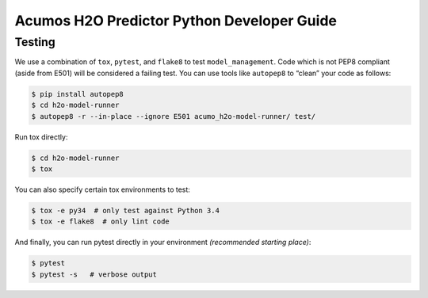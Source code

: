 .. ===============LICENSE_START=======================================================
.. Acumos CC-BY-4.0
.. ===================================================================================
.. Copyright (C) 2017-2018 AT&T Intellectual Property. All rights reserved.
.. ===================================================================================
.. This Acumos documentation file is distributed by AT&T
.. under the Creative Commons Attribution 4.0 International License (the "License");
.. you may not use this file except in compliance with the License.
.. You may obtain a copy of the License at
..
..      http://creativecommons.org/licenses/by/4.0
..
.. This file is distributed on an "AS IS" BASIS,
.. WITHOUT WARRANTIES OR CONDITIONS OF ANY KIND, either express or implied.
.. See the License for the specific language governing permissions and
.. limitations under the License.
.. ===============LICENSE_END=========================================================

==========================================
Acumos H2O Predictor Python Developer Guide
==========================================

Testing
=======

We use a combination of ``tox``, ``pytest``, and ``flake8`` to test
``model_management``. Code which is not PEP8 compliant (aside from E501) will be
considered a failing test. You can use tools like ``autopep8`` to
“clean” your code as follows:

.. code:: bash

    $ pip install autopep8
    $ cd h2o-model-runner
    $ autopep8 -r --in-place --ignore E501 acumo_h2o-model-runner/ test/

Run tox directly:

.. code:: bash

    $ cd h2o-model-runner
    $ tox

You can also specify certain tox environments to test:

.. code:: bash

    $ tox -e py34  # only test against Python 3.4
    $ tox -e flake8  # only lint code

And finally, you can run pytest directly in your environment *(recommended starting place)*:

.. code:: bash

    $ pytest
    $ pytest -s   # verbose output

